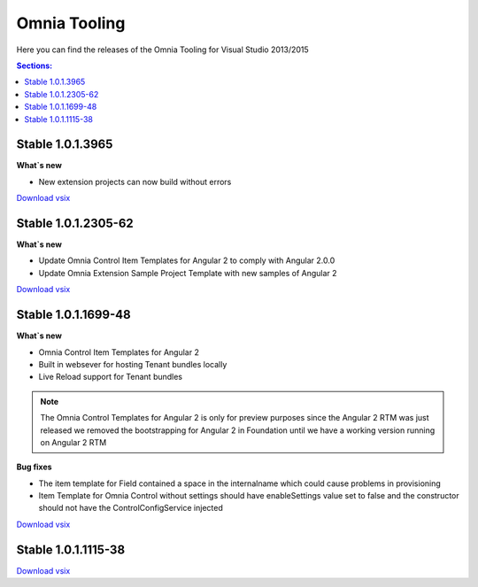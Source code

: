 Omnia Tooling
===============
Here you can find the releases of the Omnia Tooling for Visual Studio 2013/2015

.. contents:: Sections:
  :local:
  :depth: 1

Stable 1.0.1.3965
--------------------------------------------------

**What`s new**

- New extension projects can now build without errors

`Download vsix <http://nuget.preciofishbone.se/omniatoolings/prod/omniatooling.1.0.1.3965.vsix>`_

Stable 1.0.1.2305-62
--------------------------------------------------

**What`s new**

- Update Omnia Control Item Templates for Angular 2 to comply with Angular 2.0.0
- Update Omnia Extension Sample Project Template with new samples of Angular 2

`Download vsix <http://nuget.preciofishbone.se/omniatoolings/prod/omniatooling.1.0.1.2305-62.vsix>`_


Stable 1.0.1.1699-48
--------------------------------------------------

**What`s new**

- Omnia Control Item Templates for Angular 2
- Built in websever for hosting Tenant bundles locally
- Live Reload support for Tenant bundles

.. note:: The Omnia Control Templates for Angular 2 is only for preview purposes since the Angular 2 RTM was just released we removed the bootstrapping for Angular 2 in Foundation until we have a working version running on Angular 2 RTM

**Bug fixes**

- The item template for Field contained a space in the internalname which could cause problems in provisioning
- Item Template for Omnia Control without settings should have enableSettings value set to false and the constructor should not have the ControlConfigService injected

`Download vsix <http://nuget.preciofishbone.se/omniatoolings/prod/omniatooling.1.0.1.1699-48.vsix>`_


Stable 1.0.1.1115-38
--------------------------------------------------

`Download vsix <http://nuget.preciofishbone.se/omniatoolings/prod/omniatooling.1.0.1.1115-38.vsix>`_




